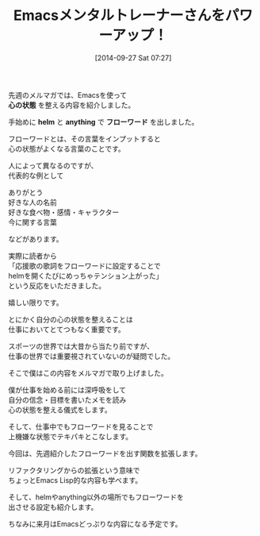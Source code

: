 #+BLOG: rubikitch
#+POSTID: 396
#+DATE: [2014-09-27 Sat 07:27]
#+PERMALINK: melmag
#+OPTIONS: toc:nil num:nil todo:nil pri:nil tags:nil ^:nil \n:t
#+ISPAGE: nil
#+DESCRIPTION:
# (progn (erase-buffer)(find-file-hook--org2blog/wp-mode))
#+BLOG: rubikitch
#+CATEGORY: メルマガ, Emacs,
#+DESCRIPTION: Emacsの鬼るびきちのココだけの話#148について
#+MYTAGS:
#+TAGS: , メルマガ, Emacs,, 心の状態, helm, anything, フローワード
#+TITLE: Emacsメンタルトレーナーさんをパワーアップ！

先週のメルマガでは、Emacsを使って
*心の状態* を整える内容を紹介しました。

手始めに *helm* と *anything* で *フローワード* を出しました。

フローワードとは、その言葉をインプットすると
心の状態がよくなる言葉のことです。

人によって異なるのですが、
代表的な例として

ありがとう
好きな人の名前
好きな食べ物・感情・キャラクター
今に関する言葉

などがあります。

実際に読者から
「応援歌の歌詞をフローワードに設定することで
helmを開くたびにめっちゃテンション上がった」
という反応をいただきました。

嬉しい限りです。

とにかく自分の心の状態を整えることは
仕事においてとてつもなく重要です。

スポーツの世界では大昔から当たり前ですが、
仕事の世界では重要視されていないのが疑問でした。

そこで僕はこの内容をメルマガで取り上げました。

僕が仕事を始める前には深呼吸をして
自分の信念・目標を書いたメモを読み
心の状態を整える儀式をします。

そして、仕事中でもフローワードを見ることで
上機嫌な状態でテキパキとこなします。

今回は、先週紹介したフローワードを出す関数を拡張します。

リファクタリングからの拡張という意味で
ちょっとEmacs Lisp的な内容も学べます。

そして、helmやanything以外の場所でもフローワードを
出させる設定も紹介します。


ちなみに来月はEmacsどっぷりな内容になる予定です。
# (progn (forward-line 1)(shell-command "screenshot-time.rb org_template" t))
